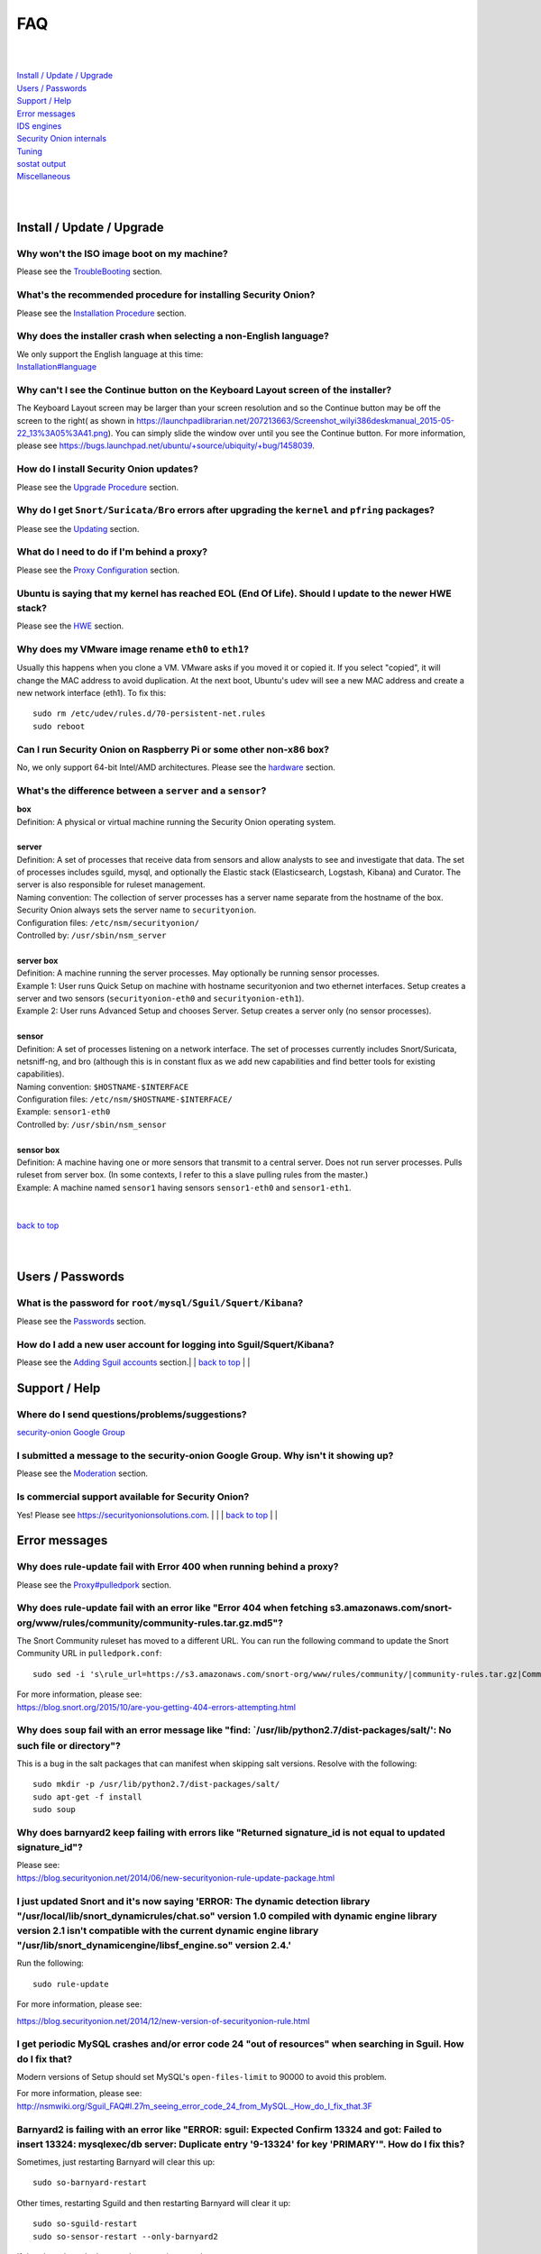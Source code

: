 FAQ
===

| 
| 
| `Install / Update / Upgrade <#install-update-upgrade>`__\ 
| `Users / Passwords <#users-passwords>`__\ 
| `Support / Help <#support-help>`__\ 
| `Error messages <#error-messages>`__\ 
| `IDS engines <#ids-engines>`__\ 
| `Security Onion internals <#security-onion-internals>`__\ 
| `Tuning <#tuning>`__\ 
| `sostat output <#sostat-output>`__\ 
| `Miscellaneous <#miscellaneous>`__\ 
| 
| 

Install / Update / Upgrade
------------------------------

Why won't the ISO image boot on my machine?
~~~~~~~~~~~~~~~~~~~~~~~~~~~~~~~~~~~~~~~~~~~

Please see the `TroubleBooting <TroubleBooting>`__ section.

What's the recommended procedure for installing Security Onion?
~~~~~~~~~~~~~~~~~~~~~~~~~~~~~~~~~~~~~~~~~~~~~~~~~~~~~~~~~~~~~~~

Please see the `Installation Procedure <Installation>`__ section.

Why does the installer crash when selecting a non-English language?
~~~~~~~~~~~~~~~~~~~~~~~~~~~~~~~~~~~~~~~~~~~~~~~~~~~~~~~~~~~~~~~~~~~

| We only support the English language at this time:
| `<Installation#language>`__

Why can't I see the Continue button on the Keyboard Layout screen of the installer?
~~~~~~~~~~~~~~~~~~~~~~~~~~~~~~~~~~~~~~~~~~~~~~~~~~~~~~~~~~~~~~~~~~~~~~~~~~~~~~~~~~~

The Keyboard Layout screen may be larger than your screen resolution and so the Continue button may be off the screen to the right( as shown in https://launchpadlibrarian.net/207213663/Screenshot_wilyi386deskmanual_2015-05-22_13%3A05%3A41.png).  You can simply slide the window over until you see the Continue button. For more information, please see https://bugs.launchpad.net/ubuntu/+source/ubiquity/+bug/1458039.

How do I install Security Onion updates?
~~~~~~~~~~~~~~~~~~~~~~~~~~~~~~~~~~~~~~~~

Please see the `Upgrade Procedure <Upgrade>`__ section.

Why do I get ``Snort/Suricata/Bro`` errors after upgrading the ``kernel`` and ``pfring`` packages?
~~~~~~~~~~~~~~~~~~~~~~~~~~~~~~~~~~~~~~~~~~~~~~~~~~~~~~~~~~~~~~~~~~~~~~~~~~~~~~~~~~~~~~~~~~~~~~~~~~

Please see the `Updating <Upgrade>`__ section.

What do I need to do if I'm behind a proxy?
~~~~~~~~~~~~~~~~~~~~~~~~~~~~~~~~~~~~~~~~~~~

Please see the `Proxy Configuration <Proxy>`__ section.

Ubuntu is saying that my kernel has reached EOL (End Of Life). Should I update to the newer HWE stack?
~~~~~~~~~~~~~~~~~~~~~~~~~~~~~~~~~~~~~~~~~~~~~~~~~~~~~~~~~~~~~~~~~~~~~~~~~~~~~~~~~~~~~~~~~~~~~~~~~~~~~~

Please see the `HWE <HWE>`__ section.

Why does my VMware image rename ``eth0`` to ``eth1``?
~~~~~~~~~~~~~~~~~~~~~~~~~~~~~~~~~~~~~~~~~~~~~~~~~~~~~

Usually this happens when you clone a VM. VMware asks if you moved it or copied it. If you select "copied", it will change the MAC address to avoid duplication. At the next boot, Ubuntu's udev will see a new MAC address and create a new network interface (eth1). To fix this:

::
  
   sudo rm /etc/udev/rules.d/70-persistent-net.rules
   sudo reboot

Can I run Security Onion on Raspberry Pi or some other non-x86 box?
~~~~~~~~~~~~~~~~~~~~~~~~~~~~~~~~~~~~~~~~~~~~~~~~~~~~~~~~~~~~~~~~~~~

No, we only support 64-bit Intel/AMD architectures. Please see the `hardware <Hardware#32-bit-vs-64-bit>`__ section.

What's the difference between a ``server`` and a ``sensor``?
~~~~~~~~~~~~~~~~~~~~~~~~~~~~~~~~~~~~~~~~~~~~~~~~~~~~~~~~~~~~

| **box** 
| Definition: A physical or virtual machine running the Security Onion
  operating system.
| 
| **server** 
| Definition: A set of processes that receive data from sensors and
  allow analysts to see and investigate that data. The set of processes
  includes sguild, mysql, and optionally the Elastic stack
  (Elasticsearch, Logstash, Kibana) and Curator. The server is also
  responsible for ruleset management.
| Naming convention: The collection of server processes has a server
  name separate from the hostname of the box. Security Onion always sets
  the server name to ``securityonion``.
| Configuration files: ``/etc/nsm/securityonion/``\ 
| Controlled by: ``/usr/sbin/nsm_server`` 
| 
| **server box**\ 
| Definition: A machine running the server processes. May optionally be
  running sensor processes.
| Example 1: User runs Quick Setup on machine with hostname
  securityonion and two ethernet interfaces. Setup creates a server and
  two sensors (``securityonion-eth0`` and ``securityonion-eth1``).
| Example 2: User runs Advanced Setup and chooses Server. Setup creates
  a server only (no sensor processes).
| 
| **sensor**\ 
| Definition: A set of processes listening on a network interface. The
  set of processes currently includes Snort/Suricata, netsniff-ng, and
  bro (although this is in constant flux as we add new capabilities and
  find better tools for existing capabilities).
| Naming convention: ``$HOSTNAME-$INTERFACE``\ 
| Configuration files: ``/etc/nsm/$HOSTNAME-$INTERFACE/``\ 
| Example: ``sensor1-eth0``\ 
| Controlled by: ``/usr/sbin/nsm_sensor``\ 
| 
| **sensor box**\ 
| Definition: A machine having one or more sensors that transmit to a
  central server. Does not run server processes. Pulls ruleset from
  server box. (In some contexts, I refer to this a slave pulling rules
  from the master.)
| Example: A machine named ``sensor1`` having sensors ``sensor1-eth0``
  and ``sensor1-eth1``.
| 
| 
| `back to top <#top>`__
| 
| 

Users / Passwords
---------------------

What is the password for ``root/mysql/Sguil/Squert/Kibana``?
~~~~~~~~~~~~~~~~~~~~~~~~~~~~~~~~~~~~~~~~~~~~~~~~~~~~~~~~~~~~

Please see the `Passwords <Passwords>`__ section.

How do I add a new user account for logging into Sguil/Squert/Kibana?
~~~~~~~~~~~~~~~~~~~~~~~~~~~~~~~~~~~~~~~~~~~~~~~~~~~~~~~~~~~~~~~~~~~~~

Please see the `Adding Sguil accounts <Passwords#sguil>`__ section.\ 
| 
| `back to top <#top>`__
| 
| 

Support / Help
------------------

Where do I send questions/problems/suggestions?
~~~~~~~~~~~~~~~~~~~~~~~~~~~~~~~~~~~~~~~~~~~~~~~

`security-onion Google Group <MailingLists>`__

I submitted a message to the security-onion Google Group. Why isn't it showing up?
~~~~~~~~~~~~~~~~~~~~~~~~~~~~~~~~~~~~~~~~~~~~~~~~~~~~~~~~~~~~~~~~~~~~~~~~~~~~~~~~~~

Please see the `Moderation <MailingLists#moderation>`__ section.

Is commercial support available for Security Onion?
~~~~~~~~~~~~~~~~~~~~~~~~~~~~~~~~~~~~~~~~~~~~~~~~~~~

Yes!  Please see https://securityonionsolutions.com.
| 
| 
| `back to top <#top>`__
| 
| 

Error messages
------------------

Why does rule-update fail with Error 400 when running behind a proxy?
~~~~~~~~~~~~~~~~~~~~~~~~~~~~~~~~~~~~~~~~~~~~~~~~~~~~~~~~~~~~~~~~~~~~~

Please see the `<Proxy#pulledpork>`__ section.

Why does rule-update fail with an error like "Error 404 when fetching s3.amazonaws.com/snort-org/www/rules/community/community-rules.tar.gz.md5"?
~~~~~~~~~~~~~~~~~~~~~~~~~~~~~~~~~~~~~~~~~~~~~~~~~~~~~~~~~~~~~~~~~~~~~~~~~~~~~~~~~~~~~~~~~~~~~~~~~~~~~~~~~~~~~~~~~~~~~~~~~~~~~~~~~~~~~~~~~~~~~~~~~

The Snort Community ruleset has moved to a different URL. You can run the following command to update the Snort Community URL in ``pulledpork.conf``:

::

    sudo sed -i 's\rule_url=https://s3.amazonaws.com/snort-org/www/rules/community/|community-rules.tar.gz|Community\rule_url=https://snort.org/downloads/community/|community-rules.tar.gz|Community\g' /etc/nsm/pulledpork/pulledpork.conf

| For more information, please see:
| https://blog.snort.org/2015/10/are-you-getting-404-errors-attempting.html

Why does ``soup`` fail with an error message like "find: \`/usr/lib/python2.7/dist-packages/salt/': No such file or directory"?
~~~~~~~~~~~~~~~~~~~~~~~~~~~~~~~~~~~~~~~~~~~~~~~~~~~~~~~~~~~~~~~~~~~~~~~~~~~~~~~~~~~~~~~~~~~~~~~~~~~~~~~~~~~~~~~~~~~~~~~~~~~~~~~

This is a bug in the salt packages that can manifest when skipping salt versions. Resolve with the following:

::

    sudo mkdir -p /usr/lib/python2.7/dist-packages/salt/
    sudo apt-get -f install
    sudo soup

Why does barnyard2 keep failing with errors like "Returned signature\_id is not equal to updated signature\_id"?
~~~~~~~~~~~~~~~~~~~~~~~~~~~~~~~~~~~~~~~~~~~~~~~~~~~~~~~~~~~~~~~~~~~~~~~~~~~~~~~~~~~~~~~~~~~~~~~~~~~~~~~~~~~~~~~~

| Please see:
| https://blog.securityonion.net/2014/06/new-securityonion-rule-update-package.html

I just updated Snort and it's now saying 'ERROR: The dynamic detection library "/usr/local/lib/snort\_dynamicrules/chat.so" version 1.0 compiled with dynamic engine library version 2.1 isn't compatible with the current dynamic engine library "/usr/lib/snort\_dynamicengine/libsf\_engine.so" version 2.4.'
~~~~~~~~~~~~~~~~~~~~~~~~~~~~~~~~~~~~~~~~~~~~~~~~~~~~~~~~~~~~~~~~~~~~~~~~~~~~~~~~~~~~~~~~~~~~~~~~~~~~~~~~~~~~~~~~~~~~~~~~~~~~~~~~~~~~~~~~~~~~~~~~~~~~~~~~~~~~~~~~~~~~~~~~~~~~~~~~~~~~~~~~~~~~~~~~~~~~~~~~~~~~~~~~~~~~~~~~~~~~~~~~~~~~~~~~~~~~~~~~~~~~~~~~~~~~~~~~~~~~~~~~~~~~~~~~~~~~~~~~~~~~~~~~~~~~~~~~~~~~~~~~

Run the following:

::

    sudo rule-update

For more information, please see:

https://blog.securityonion.net/2014/12/new-version-of-securityonion-rule.html

I get periodic MySQL crashes and/or error code 24 "out of resources" when searching in Sguil. How do I fix that?
~~~~~~~~~~~~~~~~~~~~~~~~~~~~~~~~~~~~~~~~~~~~~~~~~~~~~~~~~~~~~~~~~~~~~~~~~~~~~~~~~~~~~~~~~~~~~~~~~~~~~~~~~~~~~~~~

Modern versions of Setup should set MySQL's ``open-files-limit`` to 90000 to avoid this problem.

| For more information, please see:
| http://nsmwiki.org/Sguil\_FAQ#I.27m\_seeing\_error\_code\_24\_from\_MySQL.\_How\_do\_I\_fix\_that.3F

Barnyard2 is failing with an error like "ERROR: sguil: Expected Confirm 13324 and got: Failed to insert 13324: mysqlexec/db server: Duplicate entry '9-13324' for key 'PRIMARY'". How do I fix this?
~~~~~~~~~~~~~~~~~~~~~~~~~~~~~~~~~~~~~~~~~~~~~~~~~~~~~~~~~~~~~~~~~~~~~~~~~~~~~~~~~~~~~~~~~~~~~~~~~~~~~~~~~~~~~~~~~~~~~~~~~~~~~~~~~~~~~~~~~~~~~~~~~~~~~~~~~~~~~~~~~~~~~~~~~~~~~~~~~~~~~~~~~~~~~~~~~~~~

Sometimes, just restarting Barnyard will clear this up:

::

   sudo so-barnyard-restart
 

Other times, restarting Sguild and then restarting Barnyard will clear it up:

::

   sudo so-sguild-restart
   sudo so-sensor-restart --only-barnyard2

If that doesn't work, then try also restarting mysql:

::

   sudo service mysql restart
   sudo so-sguild-restart
   sudo so-sensor-restart --only-barnyard2

If that still doesn't fix it, you may have to perform MySQL surgery on the database ``securityonion_db`` as described in the Sguil FAQ:
http://nsmwiki.org/Sguil\_FAQ#Barnyard\_dies\_at\_startup.2C\_with\_.22Duplicate\_Entry.22\_error

Why does Snort segfault every day at 7:01 AM?
~~~~~~~~~~~~~~~~~~~~~~~~~~~~~~~~~~~~~~~~~~~~~

7:01 AM is the time of the daily PulledPork rules update. If you're running Snort with the Snort Subscriber (Talos) ruleset, this includes updating the SO rules. There is a known issue when running Snort with the Snort Subscriber (Talos) ruleset and updating the SO rules:
https://groups.google.com/d/topic/pulledpork-users/1bQDkh3AhNs/discussion

After updating the rules, Snort is restarted, and the segfault occurs in the OLD instance of Snort (not the NEW instance). Therefore, the segfault is merely a nuisance log entry and can safely be ignored.

Why does the pcap_agent log show "Error: can't read logFile: no such variable"?
~~~~~~~~~~~~~~~~~~~~~~~~~~~~~~~~~~~~~~~~~~~~~~~~~~~~~~~~~~~~~~~~~~~~~~~~~~~~~~~~

This usually means that there is an unexpected file in the dailylogs
directory. Run the following:

::

    ls /nsm/sensor_data/*/dailylogs/

You should see a bunch of date stamped directories and you may see some
extraneous files. Remove any extraneous files and restart pcap\_agent:

::

    sudo so-pcap-agent-restart

Why does Chromium display a black screen and/or crash?
~~~~~~~~~~~~~~~~~~~~~~~~~~~~~~~~~~~~~~~~~~~~~~~~~~~~~~~~~~~~~~~~~~~~~~~~~~~~~~~~~~~~~~~~~~~~~~~~~~~~~

This is a known issue with certain versions of VMware. You can either:

-  go into the VM configuration and disable 3D in the video adapter
   OR
-  upgrade the VM hardware level (may require upgrading to a new version of VMware)

Why does Bro log ``Failed to open GeoIP database`` and ``Fell back to GeoIP Country database``?
~~~~~~~~~~~~~~~~~~~~~~~~~~~~~~~~~~~~~~~~~~~~~~~~~~~~~~~~~~~~~~~~~~~~~~~~~~~~~~~~~~~~~~~~~~~~~~~

The GeoIP CITY database is ``not free`` and thus we cannot include it in the distro. Bro fails to find it and falls back to the GeoIP COUNTRY database (which is free). As long as you are seeing some country codes in your conn.log, then everything should be fine. If you really need the CITY database, see this thread for some options: https://groups.google.com/d/topic/security-onion-testing/gtc-8ZTuCi4/discussion

Why does soup tell me I need a Secure Boot key?
~~~~~~~~~~~~~~~~~~~~~~~~~~~~~~~~~~~~~~~~~~~~~~~

Please see the `Secure Boot <Secure-Boot>`__ section.
| 
| 
| `back to top <#top>`__
| 
| 

IDS engines
-------------------

I'm currently running ``Snort``. How do I switch to ``Suricata``?
~~~~~~~~~~~~~~~~~~~~~~~~~~~~~~~~~~~~~~~~~~~~~~~~~~~~~~~~~~~~~~~~~

Please see the `<NIDS#switching-from-snort-to-suricata>`_ section.

I'm currently running ``Suricata``. How do I switch to ``Snort``?
~~~~~~~~~~~~~~~~~~~~~~~~~~~~~~~~~~~~~~~~~~~~~~~~~~~~~~~~~~~~~~~~~

Please see the `<NIDS#switching-from-suricata-to-snort>`_ section.

Can Security Onion run in ``IPS`` mode?
~~~~~~~~~~~~~~~~~~~~~~~~~~~~~~~~~~~~~~~

Please see the `<NIDS#NIPS>`_ section.
 
 
`back to top <#top>`__
 

Security Onion internals
----------------------------

Where can I read more about the tools contained within Security Onion?
~~~~~~~~~~~~~~~~~~~~~~~~~~~~~~~~~~~~~~~~~~~~~~~~~~~~~~~~~~~~~~~~~~~~~~

Please see the `Tools <Tools>`__ section.

What's the directory structure of ``/nsm``?
~~~~~~~~~~~~~~~~~~~~~~~~~~~~~~~~~~~~~~~~~~~

Please see the `/nsm Directory Structure <DirectoryStructure>`__ section.

Why does Security Onion use ``UTC``?
~~~~~~~~~~~~~~~~~~~~~~~~~~~~~~~~~~~~

Please see the `UTC and Time Zones <TimeZones>`__ section.

Why are the ``timestamps`` in Kibana not in UTC?
~~~~~~~~~~~~~~~~~~~~~~~~~~~~~~~~~~~~~~~~~~~~~~~~

Please see the `UTC and Time Zones <TimeZones>`__ section.

Why is my disk filling up?
~~~~~~~~~~~~~~~~~~~~~~~~~~

Sguil uses netsniff-ng to record full packet captures to disk. These pcaps are stored in ``nsm/sensor_data/$HOSTNAME-$INTERFACE/dailylogs/``. ``/etc/cron.d/sensor-clean`` is a cronjob that runs every minute that should delete old pcaps when the disk reaches your defined disk usage threshold (90% by default). It's important to properly size your disk storage so that you avoid filling the disk to 100% between purges.

I just rebooted and it looks like the services aren't starting automatically.
~~~~~~~~~~~~~~~~~~~~~~~~~~~~~~~~~~~~~~~~~~~~~~~~~~~~~~~~~~~~~~~~~~~~~~~~~~~~~

Older versions of Security Onion waited 60 seconds after boot to ensure network interfaces are fully initialized before starting services.  Starting in 16.04, services should start automatically as soon as network interfaces are initialized.

Why do apt-get and the Update Manager show ``tcl8.5 as held back``?
~~~~~~~~~~~~~~~~~~~~~~~~~~~~~~~~~~~~~~~~~~~~~~~~~~~~~~~~~~~~~~~~~~~

Please see the  `tcl <tcl>`__ section.
| 
| 
| `back to top <#top>`__
| 
| 

Tuning
----------

What do I need to tune if I'm monitoring VLAN tagged traffic?
~~~~~~~~~~~~~~~~~~~~~~~~~~~~~~~~~~~~~~~~~~~~~~~~~~~~~~~~~~~~~

Please see the `VLAN Traffic <VLAN-Traffic>`__ section.

How do I configure email for alerting and reporting?
~~~~~~~~~~~~~~~~~~~~~~~~~~~~~~~~~~~~~~~~~~~~~~~~~~~~

Please see the `Email <Email>`__ section.

How do I configure a ``BPF`` for ``Snort/Suricata/Bro/netsniff-ng/prads``?
~~~~~~~~~~~~~~~~~~~~~~~~~~~~~~~~~~~~~~~~~~~~~~~~~~~~~~~~~~~~~~~~~~~~~~~~~~

Please see the `BPF <BPF>`__ section.

How do I filter traffic?
~~~~~~~~~~~~~~~~~~~~~~~~

Please see the `BPF <BPF>`__ section.

How do I exclude traffic?
~~~~~~~~~~~~~~~~~~~~~~~~~

Please see the `BPF <BPF>`__ section.

What are the default firewall settings and how do I change them?
~~~~~~~~~~~~~~~~~~~~~~~~~~~~~~~~~~~~~~~~~~~~~~~~~~~~~~~~~~~~~~~~

Please see the `Firewall <Firewall>`__ section.

What do I need to modify in order to have the log files stored on a different mount point?
~~~~~~~~~~~~~~~~~~~~~~~~~~~~~~~~~~~~~~~~~~~~~~~~~~~~~~~~~~~~~~~~~~~~~~~~~~~~~~~~~~~~~~~~~~

Please see the `Adding a New Disk for /nsm <NewDisk>`__ section.

How do I disable the graphical ``Network Manager`` and configuring networking from the command line?
~~~~~~~~~~~~~~~~~~~~~~~~~~~~~~~~~~~~~~~~~~~~~~~~~~~~~~~~~~~~~~~~~~~~~~~~~~~~~~~~~~~~~~~~~~~~~~~~~~~~

Please see the `Network Configuration <NetworkConfiguration>`__ section.

How do I enable/disable processes?
~~~~~~~~~~~~~~~~~~~~~~~~~~~~~~~~~~

Please see the `Disabling Processes <DisablingProcesses>`__ section.

I disabled some Sguil agents but they still appear in Sguil's ``Agent Status`` tab.
~~~~~~~~~~~~~~~~~~~~~~~~~~~~~~~~~~~~~~~~~~~~~~~~~~~~~~~~~~~~~~~~~~~~~~~~~~~~~~~~~~~

Please see the `Disabling Processes <DisablingProcesses#Sguil_Agent>`__ section.

What can I do to decrease the size of my ``securityonion_db`` (sguild) MySQL database?
~~~~~~~~~~~~~~~~~~~~~~~~~~~~~~~~~~~~~~~~~~~~~~~~~~~~~~~~~~~~~~~~~~~~~~~~~~~~~~~~~~~~~~

| You can lower the ``DAYSTOKEEP`` setting in ``/etc/nsm/securityonion.conf``.
| Also see ``UNCAT_MAX``:
| https://blog.securityonion.net/2015/01/new-version-of-sguil-db-purge-helps.html

How do I change the fonts in the Sguil client?
~~~~~~~~~~~~~~~~~~~~~~~~~~~~~~~~~~~~~~~~~~~~~~

Please see the `<Sguil#customize-sguil-client>`_ section.

Can I be alerted when an interface stops receiving traffic?
~~~~~~~~~~~~~~~~~~~~~~~~~~~~~~~~~~~~~~~~~~~~~~~~~~~~~~~~~~~

Please see the `Interface stops receiving traffic <SensorStopsSeeingTraffic>`__ section.

How do I boot Security Onion to text mode (CLI instead of GUI)?
~~~~~~~~~~~~~~~~~~~~~~~~~~~~~~~~~~~~~~~~~~~~~~~~~~~~~~~~~~~~~~~

Please see the `Disabling Desktop <Desktop>`_ section.

I'm running Security Onion in a VM and the screensaver is using lots of CPU. How do I change/disable the screensaver?
~~~~~~~~~~~~~~~~~~~~~~~~~~~~~~~~~~~~~~~~~~~~~~~~~~~~~~~~~~~~~~~~~~~~~~~~~~~~~~~~~~~~~~~~~~~~~~~~~~~~~~~~~~~~~~~~~~~~~

.. raw:: html

   <ol><li>Click Applications.<br>
   </li><li>Click Settings.<br>
   </li><li>Click Screensaver.<br>
   </li><li>Screensaver Preferences window appears.  Click the Mode dropdown and select "Disable Screen Saver" or "Blank Screen Only".<br>
   </li><li>Close the Screensaver Preferences window.<br></li></ol>

| `back to top <#top>`__
| 
| 

sostat output
-------------

What does it mean if ``sostat`` show a high number of ``Sguil Uncategorized Events``?
~~~~~~~~~~~~~~~~~~~~~~~~~~~~~~~~~~~~~~~~~~~~~~~~~~~~~~~~~~~~~~~~~~~~~~~~~~~~~~~~~~~~~

``Sguild`` has to load uncategorized events into memory when it starts and it won't accept connections until that's complete. You can either:

-  wait for sguild to start up (may take a LONG time), then log into  Sguil, and ``F8`` LOTS of events
   OR
-  stop sguild

   ::

       sudo so-sguild-stop

   | and manually categorize events using ``mysql``\ 
   | (see http://taosecurity.blogspot.com/2013/02/recovering-from-suricata-gone-wild.html)
   | OR
   | lower your ``DAYSTOKEEP`` setting in ``/etc/nsm/securityonion.conf`` and run

   ::

       sudo sguil-db-purge

   To keep ``Uncategorized Events`` from getting too high, you should log into Sguil/Squert on a daily/weekly basis and categorize events.

| 
| `back to top <#top>`__
| 
| 

Miscellaneous
-----------------

Where can I find the version information for Security Onion?
~~~~~~~~~~~~~~~~~~~~~~~~~~~~~~~~~~~~~~~~~~~~~~~~~~~~~~~~~~~~

If the machine was built with the Security Onion 16.04 ISO image, version information can be found in ``/etc/PinguyBuilder.conf``.

Where can I find interesting pcaps to replay?
~~~~~~~~~~~~~~~~~~~~~~~~~~~~~~~~~~~~~~~~~~~~~

Please see the `Pcaps <Pcaps>`__ section.

Why is Security Onion connecting to an IP address on the Internet over port 123?
~~~~~~~~~~~~~~~~~~~~~~~~~~~~~~~~~~~~~~~~~~~~~~~~~~~~~~~~~~~~~~~~~~~~~~~~~~~~~~~~

Please see the `NTP <NTP>`__ section.

Should I backup my Security Onion box?
~~~~~~~~~~~~~~~~~~~~~~~~~~~~~~~~~~~~~~

Network Security Monitoring as a whole is considered "best effort". It is not a "mission critical" resource like a file server or web server. Since we're dealing with "big data" (potentially terabytes of full packet capture), backups would be prohibitively expensive. Most organizations don't do any backups and instead just rebuild boxes when necessary.

How can I add and test local rules?
~~~~~~~~~~~~~~~~~~~~~~~~~~~~~~~~~~~

Please see the `Adding local rules and testing them with scapy <AddingLocalRules>`__ section.

Where can I get the source code?
~~~~~~~~~~~~~~~~~~~~~~~~~~~~~~~~

You can download the full source code for any of our packages like this:

::

   apt-get source PACKAGE-NAME

where ``PACKAGE-NAME`` is usually something like ``securityonion-snort``. Here's a list of all of our packages:
| https://launchpad.net/~securityonion/+archive/stable

How can I remote control my Security Onion box?
~~~~~~~~~~~~~~~~~~~~~~~~~~~~~~~~~~~~~~~~~~~~~~~

| A few options:
| "ssh -X" - any program started in the SSH session will be displayed on your local desktop (requires a local X server)
| xrdp - sudo apt-get install xrdp - requires an rdp client

Why isn't Squert showing GeoIP data properly?
~~~~~~~~~~~~~~~~~~~~~~~~~~~~~~~~~~~~~~~~~~~~~

If the Squert map is not showing the country for IPs, try running the following:

::

   sudo /usr/bin/php -e /var/www/so/squert/.inc/ip2c.php 0'/

Why do I get segfaults when booting on VMware ESX?
~~~~~~~~~~~~~~~~~~~~~~~~~~~~~~~~~~~~~~~~~~~~~~~~~~

| This is a known issue with Ubuntu 10.04 and ESXi 4.1 and is unrelated to Security Onion. Please see:
| http://ubuntuforums.org/showthread.php?t=1674759
| https://bugs.launchpad.net/ubuntu/+source/linux/+bug/659422

How do I run ``ntopng`` on Security Onion?
~~~~~~~~~~~~~~~~~~~~~~~~~~~~~~~~~~~~~~~~~~

Please see the `Deploying NtopNG <DeployingNtopng>`__ section.

How do I open rar files?
~~~~~~~~~~~~~~~~~~~~~~~~

We're not allowed to redistribute the unrar plugin, so you'll need to install it manually:

::

    sudo apt-get update
    sudo apt-get install unrar

How do I perform "X" in Ubuntu?
~~~~~~~~~~~~~~~~~~~~~~~~~~~~~~~

Security Onion is based on Ubuntu, but we don't provide community support for the Ubuntu OS itself. If you have questions about Ubuntu, you should check the Ubuntu website, forums, and Google.

`back to top <#top>`__
